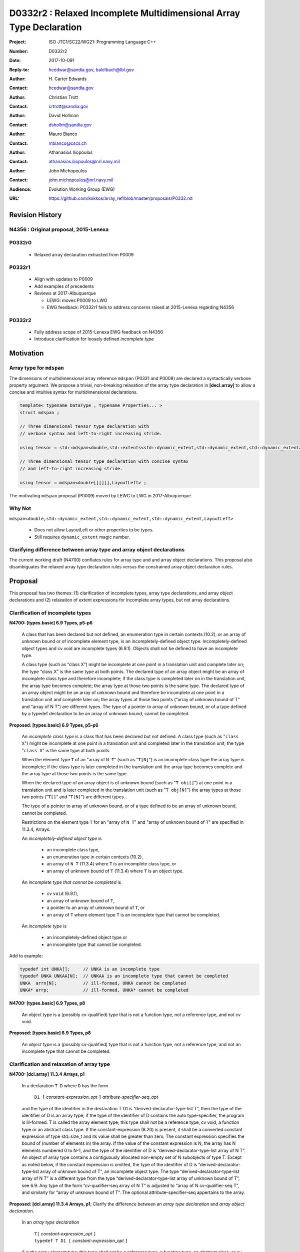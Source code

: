 ========================================================================
D0332r2 : Relaxed Incomplete Multidimensional Array Type Declaration
========================================================================

:Project: ISO JTC1/SC22/WG21: Programming Language C++
:Number: D0332r2
:Date: 2017-10-091
:Reply-to: hcedwar@sandia.gov, balelbach@lbl.gov
:Author: H\. Carter Edwards
:Contact: hcedwar@sandia.gov
:Author: Christian Trott
:Contact: crtrott@sandia.gov
:Author: David Hollman
:Contact: dshollm@sandia.gov
:Author: Mauro Bianco
:Contact: mbianco@cscs.ch
:Author: Athanasios Iliopoulos
:Contact: athanasios.iliopoulos@nrl.navy.mil
:Author: John Michopoulos
:Contact: john.michopoulos@nrl.navy.mil
:Audience: Evolution Working Group (EWG)
:URL: https://github.com/kokkos/array_ref/blob/master/proposals/P0332.rst


******************************************************************
Revision History
******************************************************************

----------------------------------------------------------------------
N4356 : Original proposal, 2015-Lenexa
----------------------------------------------------------------------

----------------------------------------------------------------------
P0332r0
----------------------------------------------------------------------

  - Relaxed array declaration extracted from P0009

----------------------------------------------------------------------
P0332r1
----------------------------------------------------------------------

  - Align with updates to P0009
  - Add examples of precedents
  - Reviews at 2017-Albuquerque

    - LEWG: moves P0009 to LWG
    - EWG feedback: P0332r1 fails to address concerns raised
      at 2015-Lenexa regarding N4356

----------------------------------------------------------------------
P0332r2
----------------------------------------------------------------------

  - Fully address scope of 2015-Lenexa EWG feedback on N4356
  - Introduce clarification for loosely defined *incomplete type*


******************************************************************
Motivation
******************************************************************

----------------------------------------------------------------------
Array type for ``mdspan``
----------------------------------------------------------------------

The dimensions of multidimensional array reference ``mdspan``
(P0331 and P0009) are declared a syntactically verbose property argument.
We propose a trivial, non-breaking relaxation of the
array type declaration in **[decl.array]** to allow a concise
and intuitive syntax for multidimensional declarations.

.. code-block:: c++

  template< typename DataType , typename Properties... >
  struct mdspan ;

  // Three dimensional tensor type declaration with
  // verbose syntax and left-to-right increasing stride.

  using tensor = std::mdspan<double,std::extents<std::dynamic_extent,std::dynamic_extent,std::dynamic_extent>,LayoutLeft> ;

  // Three dimensional tensor type declaration with concise syntax
  // and left-to-right increasing stride.

  using tensor = mdspan<double[][][],LayoutLeft> ;

..

The motivating ``mdspan`` proposal (P0009)
moved by LEWG to LWG in 2017-Albuquerque.

----------------------------------------------------------------------
Why Not
----------------------------------------------------------------------

``mdspan<double,std::dynamic_extent,std::dynamic_extent,std::dynamic_extent,LayoutLeft>``

  - Does not allow LayoutLeft or other properties to be types.
  - Still requires ``dynamic_extent`` magic number.

------------------------------------------------------------------------------
Clarifying difference between array type and array object declarations
------------------------------------------------------------------------------

The current working draft (N4700) conflates rules for
array type and and array object declarations.  
This proposal also disambiguates the relaxed array type declaration rules
versus the constrained array object declaration rules.

******************************************************************************
Proposal
******************************************************************************

This proposal has two themes:
(1) clarification of incomplete types, array type declarations,
and array object declarations and
(2) relaxation of extent expressions for incomplete array types,
but not array declarations.

------------------------------------------------------------------------------
Clarification of incomplete types
------------------------------------------------------------------------------

**N4700: [types.basic] 6.9 Types, p5-p6**

  A class that has been declared but not defined,
  an enumeration type in certain contexts (10.2), or
  an array of unknown bound or of incomplete element type,
  is an incompletely-defined object type.
  Incompletely-defined object types and cv void are incomplete types (6.9.1).
  Objects shall not be defined to have an incomplete type.

  A class type (such as “class X”) might be incomplete
  at one point in a translation unit and complete later on;
  the type “class X” is the same type at both points.
  The declared type of an array object might be
  an array of incomplete class type and therefore incomplete;
  if the class type is completed later on in the
  translation unit, the array type becomes complete;
  the array type at those two points is the same type.
  The declared type of an array object might be
  an array of unknown bound and therefore be incomplete
  at one point in a translation unit and complete later on;
  the array types at those two points
  (“array of unknown bound of T” and “array of N T”)
  are different types.
  The type of a pointer to array of unknown bound,
  or of a type defined by a typedef declaration
  to be an array of unknown bound, cannot be completed.


**Proposed: [types.basic] 6.9 Types, p5-p6**

  An *incomplete class type* is a class that has been declared but not defined.
  A class type (such as "``class X``") might be incomplete
  at one point in a translation unit and completed later in the
  translation unit; the type "``class X``" is the same type at both points.

  When the element type ``T`` of an "array of ``N T``"
  (such as "``T[N]``")
  is an incomplete class type the array type is incomplete;
  if the class type is later completed in the translation unit
  the array type becomes complete and the array type
  at those two points is the same type.

  When the declared type of an array object is of unknown bound
  (such as "``T obj[]``") at one point in a translation unit and 
  is later completed in the translation unit (such as "``T obj[N]``")
  the array types at those two points ("``T[]``" and "``T[N]``")
  are different types.

  The type of a pointer to array of unknown bound,
  or of a type defined to be an array of unknown bound,
  cannot be completed.

  Restrictions on the element type ``T``
  for an "array of ``N T``" and
  "array of unknown bound of ``T``"
  are specified in 11.3.4, Arrays.

  An *incompletely-defined object type* is

    - an incomplete class type,
    - an enumeration type in certain contexts (10.2),
    - an array of ``N T`` (11.3.4)
      where ``T`` is an incomplete class type, or
    - an array of unknown bound of ``T`` (11.3.4)
      where ``T`` is an object type.

  An *incomplete type that cannot be completed* is

    - *cv* ``void`` (6.9.1),
    - an array of unknown bound of ``T``,
    - a pointer to an array of unknown bound of ``T``, or
    - an array of ``T`` where element type ``T`` is an
      incomplete type that cannot be completed.

  An *incomplete type* is

    - an incompletely-defined object type or
    - an incomplete type that cannot be completed.


Add to example:

.. code-block:: c++

  typedef int UNKA[];     // UNKA is an incomplete type
  typedef UNKA UNKAA[N];  // UNKAA is an incomplete type that cannot be completed
  UNKA  arrn[N];          // ill-formed, UNKA cannot be completed
  UNKA* arrp;             // ill-formed, UNKA* cannot be completed

..


**N4700: [types.basic] 6.9 Types, p8**

  An object type is a (possibly cv-qualified) type
  that is not a function type, not a reference type,
  and not cv void.

**Proposed: [types.basic] 6.9 Types, p8**

  An *object type* is a (possibly cv-qualified) type
  that is not a function type, not a reference type,
  and not an incomplete type that cannot be completed.



------------------------------------------------------------------------------
Clarification and relaxation of array type
------------------------------------------------------------------------------

**N4700: [dcl.array] 11.3.4 Arrays, p1**

  In a declaration ``T D`` where ``D`` has the form

    ``D1 [`` *constant-expression*\_\ *opt* ``]`` *attribute-specifier-seq*\_\ *opt*

  and the type of the identifier in the declaration T D1
  is “derived-declarator-type-list T”, then the type of the
  identifier of D is an array type; if the type of the
  identifier of D contains the auto type-specifier, the program
  is ill-formed. T is called the array element type;
  this type shall not be a reference type, cv void, a function
  type or an abstract class type.
  If the constant-expression (8.20) is present,
  it shall be a converted constant expression of type std::size_t
  and its value shall be greater than zero. The constant expression specifies
  the bound of (number of elements in) the array.
  If the value of the constant expression is N, the array has N
  elements numbered 0 to N-1, and the type of the identifier of
  D is “derived-declarator-type-list array of N T”.
  An object of array type contains a contiguously allocated
  non-empty set of N subobjects of type T. Except as
  noted below, if the constant expression is omitted,
  the type of the identifier of D is “derived-declarator-type-list
  array of unknown bound of T”, an incomplete object type.
  The type “derived-declarator-type-list array of N T”
  is a different type from the type
  “derived-declarator-type-list array of unknown bound of T”, see 6.9.
  Any type of the form “cv-qualifier-seq array of N T” is adjusted to
  “array of N cv-qualifier-seq T”, and similarly for
  “array of unknown bound of T”.
  The optional attribute-specifier-seq appertains to the array.

**Proposed: [dcl.array] 11.3.4 Arrays, p1**;
Clarify the difference between an *array type declaration*
and *array object declaration*.

  In an *array type declaration* 

    | ``T[`` *constant-expression*\_\ *opt* ``]``
    | ``typedef T D1 [`` *constant-expression*\_\ *opt* ``]``

  ``T`` is the array *element type*;
  this type shall not be
  a reference type,
  a function type,
  an abstract class, or
  *cv* void.
  If the *constant-expression* (8.20) is present,
  it is a converted constant expression of type ``std::size_t``.
  If the value of the constant expression is ``N``, the array type
  is "*array of* ``N T``".
  The constant expression specifies the *bound* of (number of elements in)
  objects of the array type.
  If the constant expression is omitted the type is an
  "*array of unknown bound of* ``T``"
  and is an incomplete type that cannot be completed (6.9).
  The type "array of ``N T``"
  is a different type from the type
  "array of unknown bound of ``T``" (6.9).
  Any type of the form "*cv-qualifier-seq* array of ``N T``"
  is adjusted to "array of ``N`` *cv-qualifier-seq* ``T``",
  similarly for "array of unknown bound of ``T``".
  If the element type is an incomplete type that cannot be completed
  then the array type is an incomplete type that cannot be completed.


  In an *array object declaration* ``T D`` where ``D`` has the form

    ``D1 [`` *constant-expression*\_\ *opt* ``]`` *attribute-specifier-seq*\_\ *opt*

  and the type of the identifier in the declaration ``T D1``
  is “*derived-declarator-type-list* ``T``”,
  then the type of the identifier ``D`` is an array type
  ``T[``\ *constant-expression*\_\ *opt*\ ``]``.
  If the type of the identifier of D contains the auto type-specifier,
  the program is ill-formed.
  ``T`` is called the array *element type*;
  this type shall not be
  a reference type,
  a function type,
  an abstract class, or
  an incomplete type that cannot be completed.
  Except as noted below, the constant expression shall not be omitted.
  The optional *attribute-specifier-seq* appertains to the array object.
  If the value of the constant expression is N, the array has N
  elements numbered 0 to N-1, and the type of the identifier of
  D is “*derived-declarator-type-list* array of ``N T``”.
  An array object contains a contiguous non-empty set of
  ``N`` subobjects of type ``T`` numbered ``0`` to ``N-1``.


**N4700: [dcl.array] 11.3.4 Arrays, p2**

  An array can be constructed from one of the fundamental types (except void),
  from a pointer, from a pointer to member, from a class,
  from an enumeration type, or from another array.

**Proposed: [dcl.array] 11.3.4 Arrays, p2**

  An array type can be declared with element type of
  one of the fundamental types (except void),
  a pointer, a pointer to member,
  a class, an enumeration type, or
  another array type.

  An array object can be declared with element type of
  one of the fundamental types (except void),
  a pointer, a pointer to member,
  a class, an enumeration type, or
  another array type that is not
  an incomplete type that cannot be completed.
 

**N4700: [dcl.array] 11.3.4 Arrays, p3**

  When several “array of” specifications are adjacent,
  a multidimensional array type is created;
  only the first of the constant expressions
  that specify the bounds of the arrays may be omitted.
  In addition to declarations in which an
  incomplete object type is allowed,
  an array bound may be omitted in some cases
  in the declaration of a function parameter (11.3.5).
  An array bound may also be omitted when the declarator
  is followed by an initializer (11.6)
  or when a declarator for a static data member
  is followed by a brace-or-equal-initializer (12.2).
  In both cases the bound is calculated from the
  number of initial elements (say, N) supplied (11.6.1),
  and the type of the identifier of D is “array of N T”.
  Furthermore, if there is a preceding declaration
  of the entity in the same scope in which the bound was specified,
  an omitted array bound is taken to be the same as in that
  earlier declaration, and similarly for the definition of
  a static data member of a class.


**Proposed: [dcl.array] 11.3.4 Arrays, p3**

  When several “array of” specifications are adjacent,
  a multidimensional array type is created.
  In declarations in which an *incomplete type*
  is allowed any of the constant expressions that
  specify the bounds of the arrays may be omitted;
  if any of the constant expressions are omitted
  the type is an incomplete type that cannot be completed.
  The first of the constant expressions
  that specify the bounds of the arrays may be omitted

    - in some cases in the declaration of a function parameter (11.3.5),
    - when the declarator is followed by an initializer (11.6),
    - when a declarator for a static data member
      is followed by a brace-or-equal-initializer (12.2), or
    - if there is a preceding declaration
      of the entity in the same scope in which the bound was specified.

  In the initializer cases the bound is calculated from the
  number of initial elements (say, N) supplied (11.6.1),
  and the type of the identifier of D is “array of N T”.
  In the preceding declaration case
  an omitted array bound is taken to be the same as in that
  earlier declaration, and similarly for the definition of
  a static data member of a class.

------------------------------------------------------------------------------
type_traits interaction
------------------------------------------------------------------------------

.. code-block:: c++

  using S = double[10][20][] ;
  rank_v<S> == 3
  extent_v<S,0> == 10
  extent_v<S,1> == 20
  extent_v<S,2> == 0

  remove_extent_t<S> // is an incomplete type
  is_same_v< remove_extent_t<S> , double[20][] >

  remove_extent_t< remove_extent_t<S> > // is an incomplete type
  is_same_v< remove_extent_t< remove_extent_t<S> > , double[] >

  decay_t<S> // is an incomplete type
  is_same_v< decay_t<S> , double(*)[20][] >

..
 

******************************************************************************
Precedence and Feasibility
******************************************************************************

An incomplete array type ``T[]`` to concisely indicate
an array of runtime length is used by
``std::unique_ptr<T[]>`` (23.11.1.3),
``std::shared_ptr<T>`` where ``T`` is ``U[]`` (23.11.2.2),
and P0674 ``make_shared<T[][N1][N2]>``.


This minor language specification change has been implemented with
a trivial (one line) patch to Clang and was permissible in gcc prior to
version 5.


******************************************************************************
Holistic View
******************************************************************************

------------------------------------------------------------------------------
2015-Lenexa EWG discussion on N4356
------------------------------------------------------------------------------

  "*Stepping back for a second, I think this is a small change
  but there are a whole bunch of ways of constructing types and
  we disallow many because they would give uninhabited types.
  But then look at std::result_of, after this change you can use
  std::result_of on a whole bunch of types,
  but not on a function type (ironically).
  I think there may be some sense in this,
  I'd like to see some more holistic view of this,
  I don't want to see pointers or references to these,
  or functions declared with these things as arguments.*"

------------------------------------------------------------------------------
Analysis with respect to N4700 working draft
------------------------------------------------------------------------------

Let ``S`` be an incomplete multdimensional array type
greater than rank 1 from which an extent other than the
leading extent is ommitted.

**N4700 [basic.link] 6.5 Program and linkage, p10**

  *After all adjustments of types
  (during which typedefs (10.1.3) are replaced by their definitions),
  the types specified by all declarations referring to a given variable
  or function shall be identical, except that declarations for an
  array object can specify array types that differ by the
  presence or absence of a major array bound (11.3.4).
  A violation of this rule on type identity does not require a diagnostic.*

Array object declarations restricted to absence of only the leading array bound.


**N4700 [types.basic] 6.9 Types, p5**

  **incompletely-defined object type**

  *A class that has been declared but not defined, an enumeration type
  in certain contexts (10.2), or an array of unknown bound or of
  incomplete element type, is an incompletely-defined object type.
  Incompletely-defined object types and cv void are incomplete types (6.9.1).
  Objects shall not be defined to have an incomplete type.*

  [footnote] *The size and layout of an instance
  of an incompletely-defined object type is unknown.*

An array of unknown bound is an incomplete type,
which in this clause, is admissible as an incomplete *element* type.

``S`` can never be used to declare an object.

**N4700 [types.basic] 6.9 Types, p6**

  *The declared type of an array object might be an array of
  unknown bound and therefore be incomplete at one point in a
  translation unit and complete later on; the array types at
  those two points (“array of unknown bound of T” and “array of N T”)
  are different types. The type of a pointer to array of unknown bound,
  or of a type defined by a typedef declaration to be an array of
  unknown bound, cannot be completed.*

The type of a pointer to ``S`` is
an incomplete type that cannot be completed
and therefore can never be used to declare an object.

**N4700 [basic.fundamental] 6.9.1 Fundamental types, p9** 

  *A type cv void is an incomplete type that cannot be completed;
  such a type has an empty set of values.*

An incomplete multidimensional array type in which an extent
other than the first extent is ommitted cannot be completed.

**N4700 [basic.type.qualifier] 6.9.3 CV-qualifiers, p1**

  *Each type which is a cv-unqualified complete or
  incomplete object type or is void (6.9)* ...

CV-qualifiers apply to complete or incomplete types.

**N4700 [conf.array] 7.2 Array-to-pointer conversion**

  *An lvalue or rvalue of type “array of N T” or
  “array of unknown bound of T” can be converted to a prvalue of
  type “pointer to T”. The temporary materialization conversion (7.4)
  is applied. The result is a pointer to the first element of the array.*

``T`` cannot be an *incomplete type that cannot be completed*.

**N4700 [conv.rval] 7.4 Temporary materialization conversion [conv.rval]**

  *A prvalue of type T can be converted to an xvalue of type T.
  This conversion initializes a temporary object (15.2) of type T
  from the prvalue by evaluating the prvalue with the
  temporary object as its result object, and produces an xvalue
  denoting the temporary object. T shall be a complete type.*

The decay of ``int[][M][]`` is ``int(*)[M][]`` which is an
incomplete type that cannot be completed,
and objects cannot be declared of this type.
Therefore converting ``int[][M][]`` to a pointer is an error.

**N4700 [expr.call] 8.2.2 Function call, p4]**

  *When a function is called, the parameters that have object type
  shall have completely-defined object type.
  [Note: this still allows a parameter to be a pointer or reference
  to an incomplete class type. However, it prevents a passed-by-value
  parameter to have an incomplete class type. —end note]*

A parameter is not allowed to be a pointer or reference to an
incomplete array type.

**N4700 [expr.throw] 8.17 Throwing an exception, p2**

  *Evaluating a throw-expression with an operand throws an exception (18.1);
  the type of the exception object is determined by removing any top-level
  cv-qualifiers from the static type of the operand and adjusting the
  type from “array of T” or function type T to “pointer to T”.*


**N4700 [dcl.array] 11.3.4 Arrays, p2**

  *An array can be constructed from one of the
  fundamental types (except void), from a pointer,
  from a pointer to member, from a class,
  from an enumeration type, or from another array.*

"Another array" may be an array of unknown bound.

**N4700 [dlc.fct] 11.3.5 Functions, p5**

  *After determining the type of each parameter,
  any parameter of type “array of T” or of function type T
  is adjusted to be “pointer to T”.*

Constrain such that T is a complete type or an incomplete class type.


**N4700 [dcl.stc] Storage class specifiers, p7**

  *The name of a declared but undefined class can be used
  in an extern declaration. Such a declaration can
  only be used in ways that do not require a complete class type.*

Incomplete array types cannot be used as the return type of a function.


------------------------------------------------------------------------------
Type Deduction Non-Issue
------------------------------------------------------------------------------

.. code-block:: c++

  template <typename T>
  void f( span<T[3][5]> ); // A

  template <typename T>
  void f( span<T[1][3][5]> ); // B

  template <typename T>
  void f( span<T[1][][5]> ); // C

  template <typename T, std::size_t M, std::size_t N>
  void f( span<T[N][M][]> ) // D

  template <typename T, std::size_t M, std::size_t N>
  void f( span<T[][N][M]> ); // E

  template <typename T>
  void f( T[][3][5] ); // F
    // adjusted to pointer T(*)[3][5]

  template <typename T>
  void f( T[][][5] ); // G
    // adjusted to pointer T(*)[][5] which is
    // invalid due to T[][5] incomplete array type

  template <typename T, std::size_t M >
  void f( T[][M][] ) // H
    // adjusted to pointer T(*)[M][] which is
    // invalid due to T[][5] incomplete array type

  template <typename T, std::size_t M, std::size_t N>
  void f( T[][N][M] ); // I
    // adjusted to pointer T(*)[M][N]


  int foo( span<int[1][3][5]> x )
  {
    f(x); // no ambiquity
    // COULD match A with T == int[1]
    // DOES  match B with T == int ; more specialized
    // NOT match D because [3] != []
    // NOT match E because [5] != []
    // NOT match F because [1] != []
  }

  int foo( int y[][3][5] )
  {
    f(y);
    // DOES match F ; more specialized
    // COULD match I 
  }

..


